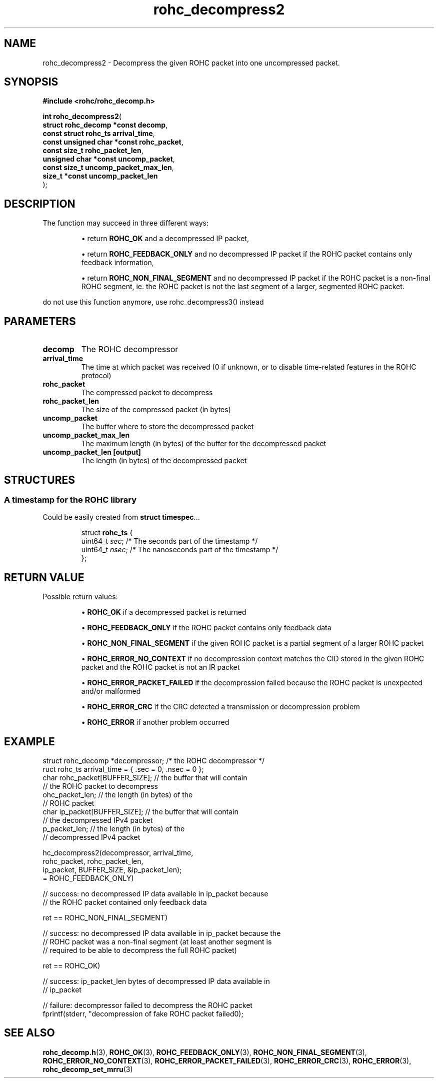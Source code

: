 .\" File automatically generated by doxy2man0.1
.\" Generation date: dim. août 9 2015
.TH rohc_decompress2 3 2015-08-09 "ROHC" "ROHC library Programmer's Manual"
.SH "NAME"
rohc_decompress2 \- Decompress the given ROHC packet into one uncompressed packet.
.SH SYNOPSIS
.nf
.B #include <rohc/rohc_decomp.h>
.sp
\fBint rohc_decompress2\fP(
    \fBstruct rohc_decomp *const   decomp\fP,
    \fBconst struct rohc_ts        arrival_time\fP,
    \fBconst unsigned char *const  rohc_packet\fP,
    \fBconst size_t                rohc_packet_len\fP,
    \fBunsigned char *const        uncomp_packet\fP,
    \fBconst size_t                uncomp_packet_max_len\fP,
    \fBsize_t *const               uncomp_packet_len\fP
);
.fi
.SH DESCRIPTION
.PP 
The function may succeed in three different ways: 
.PP 
.RS
.PP 
\(bu return \fBROHC_OK\fP and a decompressed IP packet, 
.PP 
\(bu return \fBROHC_FEEDBACK_ONLY\fP and no decompressed IP packet if the ROHC packet contains only feedback information, 
.PP 
\(bu return \fBROHC_NON_FINAL_SEGMENT\fP and no decompressed IP packet if the ROHC packet is a non-final ROHC segment, ie. the ROHC packet is not the last segment of a larger, segmented ROHC packet.
.PP 
.RE
.PP 
do not use this function anymore, use rohc_decompress3() instead
.SH PARAMETERS
.TP
.B decomp
The ROHC decompressor 
.TP
.B arrival_time
The time at which packet was received (0 if unknown, or to disable time-related features in the ROHC protocol) 
.TP
.B rohc_packet
The compressed packet to decompress 
.TP
.B rohc_packet_len
The size of the compressed packet (in bytes) 
.TP
.B uncomp_packet
The buffer where to store the decompressed packet 
.TP
.B uncomp_packet_max_len
The maximum length (in bytes) of the buffer for the decompressed packet 
.TP
.B uncomp_packet_len [output]
The length (in bytes) of the decompressed packet 
.SH STRUCTURES
.SS "A timestamp for the ROHC library"
.PP
.sp
.PP 
Could be easily created from \fBstruct\fP \fBtimespec\fP...
.PP 
 
.sp
.RS
.nf
struct \fBrohc_ts\fP {
  uint64_t \fIsec\fP;  /* The seconds part of the timestamp */
  uint64_t \fInsec\fP; /* The nanoseconds part of the timestamp */
};
.fi
.RE
.SH RETURN VALUE
.PP
Possible return values: 
.RS

\(bu \fBROHC_OK\fP if a decompressed packet is returned 

\(bu \fBROHC_FEEDBACK_ONLY\fP if the ROHC packet contains only feedback data 

\(bu \fBROHC_NON_FINAL_SEGMENT\fP if the given ROHC packet is a partial segment of a larger ROHC packet 

\(bu \fBROHC_ERROR_NO_CONTEXT\fP if no decompression context matches the CID stored in the given ROHC packet and the ROHC packet is not an IR packet 

\(bu \fBROHC_ERROR_PACKET_FAILED\fP if the decompression failed because the ROHC packet is unexpected and/or malformed 

\(bu \fBROHC_ERROR_CRC\fP if the CRC detected a transmission or decompression problem 

\(bu \fBROHC_ERROR\fP if another problem occurred


.RE


.SH EXAMPLE
.nf
struct rohc_decomp *decompressor;       /* the ROHC decompressor */
ruct rohc_ts arrival_time = { .sec = 0, .nsec = 0 };
 char rohc_packet[BUFFER_SIZE]; // the buffer that will contain
                                // the ROHC packet to decompress
ohc_packet_len;                 // the length (in bytes) of the
                                // ROHC packet
 char ip_packet[BUFFER_SIZE];   // the buffer that will contain
                                // the decompressed IPv4 packet
p_packet_len;                   // the length (in bytes) of the
                                // decompressed IPv4 packet

hc_decompress2(decompressor, arrival_time,
               rohc_packet, rohc_packet_len,
               ip_packet, BUFFER_SIZE, &ip_packet_len);
= ROHC_FEEDBACK_ONLY)

// success: no decompressed IP data available in ip_packet because
// the ROHC packet contained only feedback data

ret == ROHC_NON_FINAL_SEGMENT)

// success: no decompressed IP data available in ip_packet because the
// ROHC packet was a non-final segment (at least another segment is
// required to be able to decompress the full ROHC packet)

ret == ROHC_OK)

// success: ip_packet_len bytes of decompressed IP data available in
// ip_packet



// failure: decompressor failed to decompress the ROHC packet
fprintf(stderr, "decompression of fake ROHC packet failed\n");




.fi
.SH SEE ALSO
.BR rohc_decomp.h (3),
.BR ROHC_OK (3),
.BR ROHC_FEEDBACK_ONLY (3),
.BR ROHC_NON_FINAL_SEGMENT (3),
.BR ROHC_ERROR_NO_CONTEXT (3),
.BR ROHC_ERROR_PACKET_FAILED (3),
.BR ROHC_ERROR_CRC (3),
.BR ROHC_ERROR (3),
.BR rohc_decomp_set_mrru (3)
